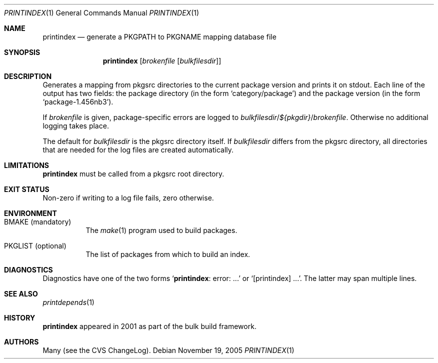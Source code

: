 .\"	$NetBSD: printindex.1,v 1.4 2005/11/20 15:46:48 rillig Exp $
.\"
.\" Copyright (c) 2005 The NetBSD Foundation, Inc.
.\" All rights reserved.
.\"
.\" This code is derived from software contributed to The NetBSD Foundation
.\" by Roland Illig <rillig@NetBSD.org>.
.\"
.\" Redistribution and use in source and binary forms, with or without
.\" modification, are permitted provided that the following conditions
.\" are met:
.\" 1. Redistributions of source code must retain the above copyright
.\"    notice, this list of conditions and the following disclaimer.
.\" 2. Redistributions in binary form must reproduce the above copyright
.\"    notice, this list of conditions and the following disclaimer in the
.\"    documentation and/or other materials provided with the distribution.
.\" 3. All advertising materials mentioning features or use of this software
.\"    must display the following acknowledgement:
.\"        This product includes software developed by the NetBSD
.\"        Foundation, Inc. and its contributors.
.\" 4. Neither the name of The NetBSD Foundation nor the names of its
.\"    contributors may be used to endorse or promote products derived
.\"    from this software without specific prior written permission.
.\"
.\" THIS SOFTWARE IS PROVIDED BY THE NETBSD FOUNDATION, INC. AND CONTRIBUTORS
.\" ``AS IS'' AND ANY EXPRESS OR IMPLIED WARRANTIES, INCLUDING, BUT NOT LIMITED
.\" TO, THE IMPLIED WARRANTIES OF MERCHANTABILITY AND FITNESS FOR A PARTICULAR
.\" PURPOSE ARE DISCLAIMED.  IN NO EVENT SHALL THE FOUNDATION OR CONTRIBUTORS
.\" BE LIABLE FOR ANY DIRECT, INDIRECT, INCIDENTAL, SPECIAL, EXEMPLARY, OR
.\" CONSEQUENTIAL DAMAGES (INCLUDING, BUT NOT LIMITED TO, PROCUREMENT OF
.\" SUBSTITUTE GOODS OR SERVICES; LOSS OF USE, DATA, OR PROFITS; OR BUSINESS
.\" INTERRUPTION) HOWEVER CAUSED AND ON ANY THEORY OF LIABILITY, WHETHER IN
.\" CONTRACT, STRICT LIABILITY, OR TORT (INCLUDING NEGLIGENCE OR OTHERWISE)
.\" ARISING IN ANY WAY OUT OF THE USE OF THIS SOFTWARE, EVEN IF ADVISED OF THE
.\" POSSIBILITY OF SUCH DAMAGE.
.\"
.Dd November 19, 2005
.Dt PRINTINDEX 1
.Os
.Sh NAME
.Nm printindex
.Nd generate a PKGPATH to PKGNAME mapping database file
.Sh SYNOPSIS
.Nm
.Op Ar brokenfile Op Ar bulkfilesdir
.Sh DESCRIPTION
Generates a mapping from pkgsrc directories to the current package
version and prints it on stdout.
Each line of the output has two fields:
the package directory (in the form
.Ql category/package )
and the package version (in the form
.Ql package-1.456nb3 ) .
.Pp
If
.Ar brokenfile
is given, package-specific errors are logged to
.Ar bulkfilesdir Ns / Ns
.Va ${pkgdir} Ns / Ns
.Ar brokenfile .
Otherwise no additional logging takes place.
.Pp
The default for
.Ar bulkfilesdir
is the pkgsrc directory itself.
If
.Ar bulkfilesdir
differs from the pkgsrc directory, all directories that are needed for
the log files are created automatically.
.Sh LIMITATIONS
.Nm
must be called from a pkgsrc root directory.
.Sh EXIT STATUS
Non-zero if writing to a log file fails, zero otherwise.
.Sh ENVIRONMENT
.Bl -tag -width XXXXXX
.It Ev BMAKE Pq mandatory
The
.Xr make 1
program used to build packages.
.It Ev PKGLIST Pq optional
The list of packages from which to build an index.
.El
.\" .Sh EXAMPLES
.Sh DIAGNOSTICS
Diagnostics have one of the two forms
.Ql Nm : error: ...
or
.Ql [printindex] ... .
The latter may span multiple lines.
.Sh SEE ALSO
.Xr printdepends 1
.\" .Sh STANDARDS
.Sh HISTORY
.Nm
appeared in 2001 as part of the bulk build framework.
.Sh AUTHORS
Many (see the CVS ChangeLog).
.\" .Sh CAVEATS
.\" .Sh BUGS
.\" .Sh SECURITY CONSIDERATIONS
